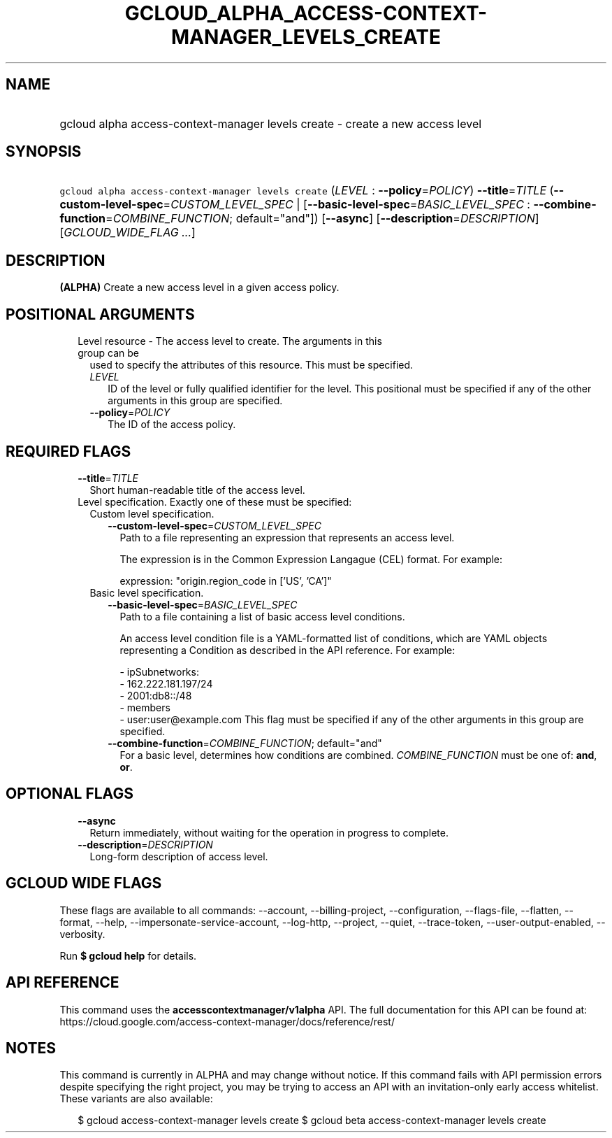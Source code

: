 
.TH "GCLOUD_ALPHA_ACCESS\-CONTEXT\-MANAGER_LEVELS_CREATE" 1



.SH "NAME"
.HP
gcloud alpha access\-context\-manager levels create \- create a new access level



.SH "SYNOPSIS"
.HP
\f5gcloud alpha access\-context\-manager levels create\fR (\fILEVEL\fR\ :\ \fB\-\-policy\fR=\fIPOLICY\fR) \fB\-\-title\fR=\fITITLE\fR (\fB\-\-custom\-level\-spec\fR=\fICUSTOM_LEVEL_SPEC\fR\ |\ [\fB\-\-basic\-level\-spec\fR=\fIBASIC_LEVEL_SPEC\fR\ :\ \fB\-\-combine\-function\fR=\fICOMBINE_FUNCTION\fR;\ default="and"]) [\fB\-\-async\fR] [\fB\-\-description\fR=\fIDESCRIPTION\fR] [\fIGCLOUD_WIDE_FLAG\ ...\fR]



.SH "DESCRIPTION"

\fB(ALPHA)\fR Create a new access level in a given access policy.



.SH "POSITIONAL ARGUMENTS"

.RS 2m
.TP 2m

Level resource \- The access level to create. The arguments in this group can be
used to specify the attributes of this resource. This must be specified.

.RS 2m
.TP 2m
\fILEVEL\fR
ID of the level or fully qualified identifier for the level. This positional
must be specified if any of the other arguments in this group are specified.

.TP 2m
\fB\-\-policy\fR=\fIPOLICY\fR
The ID of the access policy.


.RE
.RE
.sp

.SH "REQUIRED FLAGS"

.RS 2m
.TP 2m
\fB\-\-title\fR=\fITITLE\fR
Short human\-readable title of the access level.

.TP 2m

Level specification. Exactly one of these must be specified:

.RS 2m
.TP 2m

Custom level specification.

.RS 2m
.TP 2m
\fB\-\-custom\-level\-spec\fR=\fICUSTOM_LEVEL_SPEC\fR
Path to a file representing an expression that represents an access level.

The expression is in the Common Expression Langague (CEL) format. For example:

.RS 2m
  expression: "origin.region_code in ['US', 'CA']"
.RE

.RE
.sp
.TP 2m

Basic level specification.

.RS 2m
.TP 2m
\fB\-\-basic\-level\-spec\fR=\fIBASIC_LEVEL_SPEC\fR
Path to a file containing a list of basic access level conditions.

An access level condition file is a YAML\-formatted list of conditions, which
are YAML objects representing a Condition as described in the API reference. For
example:

.RS 2m
 \- ipSubnetworks:
   \- 162.222.181.197/24
   \- 2001:db8::/48
 \- members
   \- user:user@example.com
This flag must be specified if any of the other arguments in this group are
specified.
.RE

.TP 2m
\fB\-\-combine\-function\fR=\fICOMBINE_FUNCTION\fR; default="and"
For a basic level, determines how conditions are combined.
\fICOMBINE_FUNCTION\fR must be one of: \fBand\fR, \fBor\fR.


.RE
.RE
.RE
.sp

.SH "OPTIONAL FLAGS"

.RS 2m
.TP 2m
\fB\-\-async\fR
Return immediately, without waiting for the operation in progress to complete.

.TP 2m
\fB\-\-description\fR=\fIDESCRIPTION\fR
Long\-form description of access level.


.RE
.sp

.SH "GCLOUD WIDE FLAGS"

These flags are available to all commands: \-\-account, \-\-billing\-project,
\-\-configuration, \-\-flags\-file, \-\-flatten, \-\-format, \-\-help,
\-\-impersonate\-service\-account, \-\-log\-http, \-\-project, \-\-quiet,
\-\-trace\-token, \-\-user\-output\-enabled, \-\-verbosity.

Run \fB$ gcloud help\fR for details.



.SH "API REFERENCE"

This command uses the \fBaccesscontextmanager/v1alpha\fR API. The full
documentation for this API can be found at:
https://cloud.google.com/access\-context\-manager/docs/reference/rest/



.SH "NOTES"

This command is currently in ALPHA and may change without notice. If this
command fails with API permission errors despite specifying the right project,
you may be trying to access an API with an invitation\-only early access
whitelist. These variants are also available:

.RS 2m
$ gcloud access\-context\-manager levels create
$ gcloud beta access\-context\-manager levels create
.RE

